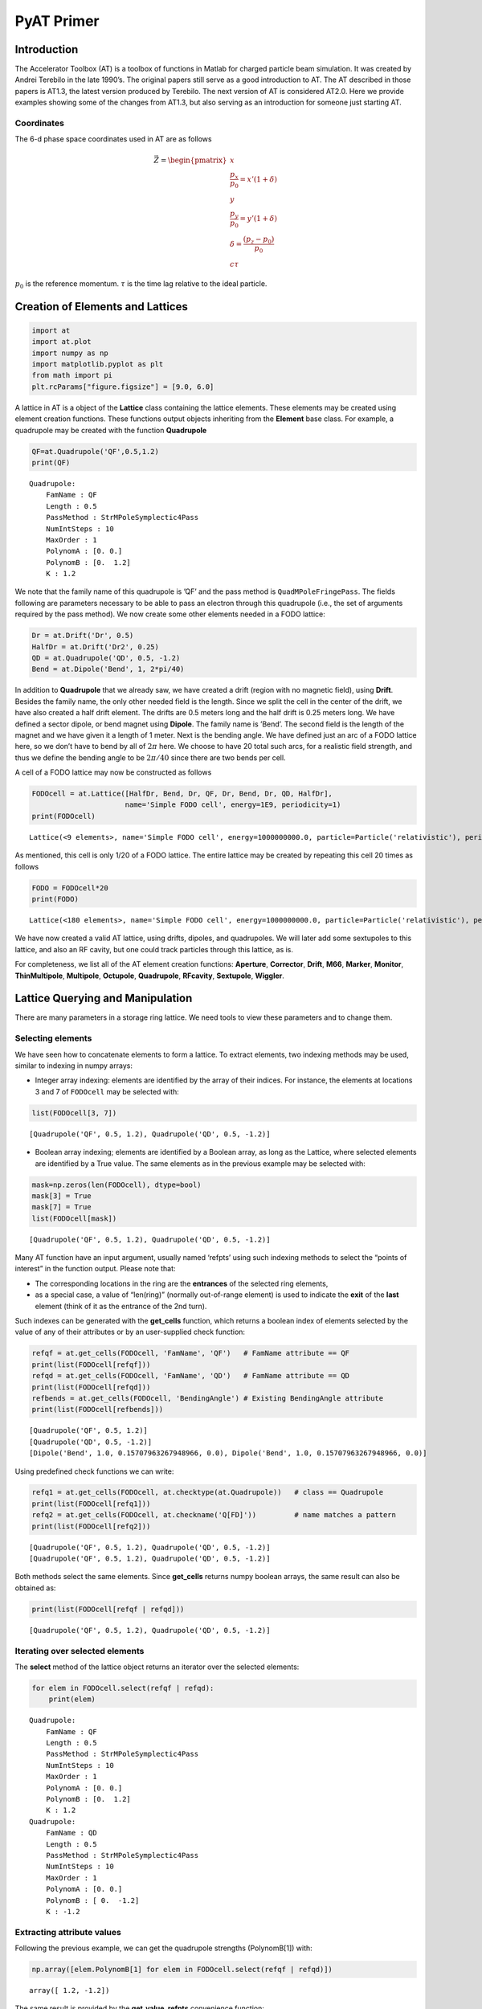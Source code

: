 PyAT Primer
===========

Introduction
------------

The Accelerator Toolbox (AT) is a toolbox of functions in Matlab for
charged particle beam simulation. It was created by Andrei Terebilo in
the late 1990’s. The original papers still serve as a good introduction
to AT. The AT described in those papers is AT1.3, the latest version
produced by Terebilo. The next version of AT is considered AT2.0. Here
we provide examples showing some of the changes from AT1.3, but also
serving as an introduction for someone just starting AT.

Coordinates
~~~~~~~~~~~

The 6-d phase space coordinates used in AT are as follows

.. math:: \vec Z = \begin{pmatrix} x \\ \frac{p_x}{p_0}=x'(1+\delta) \\ y \\ \frac{p_y}{p_0}=y'(1+\delta) \\ \delta=\frac{\left(p_z-p_0\right)}{p_0} \\ c\tau\end{pmatrix}

:math:`p_0` is the reference momentum. :math:`\tau` is the time lag
relative to the ideal particle.

Creation of Elements and Lattices
---------------------------------

.. code:: ipython3

    import at
    import at.plot
    import numpy as np
    import matplotlib.pyplot as plt
    from math import pi
    plt.rcParams["figure.figsize"] = [9.0, 6.0]

A lattice in AT is a object of the **Lattice** class containing the
lattice elements. These elements may be created using element creation
functions. These functions output objects inheriting from the
**Element** base class. For example, a quadrupole may be created with
the function **Quadrupole**

.. code:: ipython3

    QF=at.Quadrupole('QF',0.5,1.2)
    print(QF)


.. parsed-literal::

    Quadrupole:
    	FamName : QF
    	Length : 0.5
    	PassMethod : StrMPoleSymplectic4Pass
    	NumIntSteps : 10
    	MaxOrder : 1
    	PolynomA : [0. 0.]
    	PolynomB : [0.  1.2]
    	K : 1.2


We note that the family name of this quadrupole is ’QF’ and the pass
method is ``QuadMPoleFringePass``. The fields following are parameters
necessary to be able to pass an electron through this quadrupole (i.e.,
the set of arguments required by the pass method). We now create some
other elements needed in a FODO lattice:

.. code:: ipython3

    Dr = at.Drift('Dr', 0.5)
    HalfDr = at.Drift('Dr2', 0.25)
    QD = at.Quadrupole('QD', 0.5, -1.2)
    Bend = at.Dipole('Bend', 1, 2*pi/40)

In addition to **Quadrupole** that we already saw, we have created a
drift (region with no magnetic field), using **Drift**. Besides the
family name, the only other needed field is the length. Since we split
the cell in the center of the drift, we have also created a half drift
element. The drifts are 0.5 meters long and the half drift is 0.25
meters long. We have defined a sector dipole, or bend magnet using
**Dipole**. The family name is ’Bend’. The second field is the length of
the magnet and we have given it a length of 1 meter. Next is the bending
angle. We have defined just an arc of a FODO lattice here, so we don’t
have to bend by all of :math:`2\pi` here. We choose to have 20 total
such arcs, for a realistic field strength, and thus we define the
bending angle to be :math:`2\pi/40` since there are two bends per cell.

A cell of a FODO lattice may now be constructed as follows

.. code:: ipython3

    FODOcell = at.Lattice([HalfDr, Bend, Dr, QF, Dr, Bend, Dr, QD, HalfDr],
                          name='Simple FODO cell', energy=1E9, periodicity=1)
    print(FODOcell)


.. parsed-literal::

    Lattice(<9 elements>, name='Simple FODO cell', energy=1000000000.0, particle=Particle('relativistic'), periodicity=1)


As mentioned, this cell is only 1/20 of a FODO lattice. The entire
lattice may be created by repeating this cell 20 times as follows

.. code:: ipython3

    FODO = FODOcell*20
    print(FODO)


.. parsed-literal::

    Lattice(<180 elements>, name='Simple FODO cell', energy=1000000000.0, particle=Particle('relativistic'), periodicity=1)


We have now created a valid AT lattice, using drifts, dipoles, and
quadrupoles. We will later add some sextupoles to this lattice, and also
an RF cavity, but one could track particles through this lattice, as is.

For completeness, we list all of the AT element creation functions:
**Aperture**, **Corrector**, **Drift**, **M66**, **Marker**,
**Monitor**, **ThinMultipole**, **Multipole**, **Octupole**,
**Quadrupole**, **RFcavity**, **Sextupole**, **Wiggler**.

Lattice Querying and Manipulation
---------------------------------

There are many parameters in a storage ring lattice. We need tools to
view these parameters and to change them.

Selecting elements
~~~~~~~~~~~~~~~~~~

We have seen how to concatenate elements to form a lattice. To extract
elements, two indexing methods may be used, similar to indexing in numpy
arrays:

-  Integer array indexing: elements are identified by the array of their
   indices. For instance, the elements at locations 3 and 7 of
   ``FODOcell`` may be selected with:

.. code:: ipython3

    list(FODOcell[3, 7])




.. parsed-literal::

    [Quadrupole('QF', 0.5, 1.2), Quadrupole('QD', 0.5, -1.2)]



-  Boolean array indexing; elements are identified by a Boolean array,
   as long as the Lattice, where selected elements are identified by a
   True value. The same elements as in the previous example may be
   selected with:

.. code:: ipython3

    mask=np.zeros(len(FODOcell), dtype=bool)
    mask[3] = True
    mask[7] = True
    list(FODOcell[mask])




.. parsed-literal::

    [Quadrupole('QF', 0.5, 1.2), Quadrupole('QD', 0.5, -1.2)]



Many AT function have an input argument, usually named ‘refpts’ using
such indexing methods to select the “points of interest” in the function
output. Please note that:

-  The corresponding locations in the ring are the **entrances** of the
   selected ring elements,
-  as a special case, a value of “len(ring)” (normally out-of-range
   element) is used to indicate the **exit** of the **last** element
   (think of it as the entrance of the 2nd turn).

Such indexes can be generated with the **get_cells** function, which
returns a boolean index of elements selected by the value of any of
their attributes or by an user-supplied check function:

.. code:: ipython3

    refqf = at.get_cells(FODOcell, 'FamName', 'QF')   # FamName attribute == QF
    print(list(FODOcell[refqf]))
    refqd = at.get_cells(FODOcell, 'FamName', 'QD')   # FamName attribute == QD
    print(list(FODOcell[refqd]))
    refbends = at.get_cells(FODOcell, 'BendingAngle') # Existing BendingAngle attribute
    print(list(FODOcell[refbends]))


.. parsed-literal::

    [Quadrupole('QF', 0.5, 1.2)]
    [Quadrupole('QD', 0.5, -1.2)]
    [Dipole('Bend', 1.0, 0.15707963267948966, 0.0), Dipole('Bend', 1.0, 0.15707963267948966, 0.0)]


Using predefined check functions we can write:

.. code:: ipython3

    refq1 = at.get_cells(FODOcell, at.checktype(at.Quadrupole))   # class == Quadrupole
    print(list(FODOcell[refq1]))
    refq2 = at.get_cells(FODOcell, at.checkname('Q[FD]'))         # name matches a pattern
    print(list(FODOcell[refq2]))


.. parsed-literal::

    [Quadrupole('QF', 0.5, 1.2), Quadrupole('QD', 0.5, -1.2)]
    [Quadrupole('QF', 0.5, 1.2), Quadrupole('QD', 0.5, -1.2)]


Both methods select the same elements. Since **get_cells** returns numpy
boolean arrays, the same result can also be obtained as:

.. code:: ipython3

    print(list(FODOcell[refqf | refqd]))


.. parsed-literal::

    [Quadrupole('QF', 0.5, 1.2), Quadrupole('QD', 0.5, -1.2)]


Iterating over selected elements
~~~~~~~~~~~~~~~~~~~~~~~~~~~~~~~~

The **select** method of the lattice object returns an iterator over the
selected elements:

.. code:: ipython3

    for elem in FODOcell.select(refqf | refqd):
        print(elem)


.. parsed-literal::

    Quadrupole:
    	FamName : QF
    	Length : 0.5
    	PassMethod : StrMPoleSymplectic4Pass
    	NumIntSteps : 10
    	MaxOrder : 1
    	PolynomA : [0. 0.]
    	PolynomB : [0.  1.2]
    	K : 1.2
    Quadrupole:
    	FamName : QD
    	Length : 0.5
    	PassMethod : StrMPoleSymplectic4Pass
    	NumIntSteps : 10
    	MaxOrder : 1
    	PolynomA : [0. 0.]
    	PolynomB : [ 0.  -1.2]
    	K : -1.2


Extracting attribute values
~~~~~~~~~~~~~~~~~~~~~~~~~~~

Following the previous example, we can get the quadrupole strengths
(PolynomB[1]) with:

.. code:: ipython3

    np.array([elem.PolynomB[1] for elem in FODOcell.select(refqf | refqd)])




.. parsed-literal::

    array([ 1.2, -1.2])



The same result is provided by the **get_value_refpts** convenience
function:

.. code:: ipython3

    at.get_value_refpts(FODOcell, refqf | refqd, 'PolynomB', index=1)




.. parsed-literal::

    array([ 1.2, -1.2])



Setting attribute values
~~~~~~~~~~~~~~~~~~~~~~~~

Similarly, using a the Lattice iterator, we can write:

.. code:: ipython3

    new_strengths = [1.1, -1.3]
    for elem, strength in zip(FODOcell.select(refqf | refqd), new_strengths):
        elem.PolynomB[1] = strength
    # Check the result:
    np.array([elem.PolynomB[1] for elem in FODOcell.select(refqf | refqd)])




.. parsed-literal::

    array([ 1.1, -1.3])



Or with the **set_value_refpts** function:

.. code:: ipython3

    initial_strengths = [1.2, -1.2]
    at.set_value_refpts(FODOcell, refqf | refqd, 'PolynomB', initial_strengths, index=1)
    # Check the result:
    at.get_value_refpts(FODOcell, refqf | refqd, 'PolynomB', index=1)




.. parsed-literal::

    array([ 1.2, -1.2])



Tracking
--------

Once a lattice is defined, electrons may be tracked through it.
**lattice_pass** is the function that does the tracking. An example of
its use is as follows:

.. code:: ipython3

    nturns=200
    Z01 = np.array([.001, 0, 0, 0, 0, 0])
    Z02 = np.array([.002, 0, 0, 0, 0, 0])
    Z03 = np.array([.003, 0, 0, 0, 0, 0])
    Z1=at.lattice_pass(FODO,Z01,nturns)
    Z2=at.lattice_pass(FODO,Z02,nturns)
    Z3=at.lattice_pass(FODO,Z03,nturns)
    plt.plot(Z1[0, 0, 0, :], Z1[1, 0, 0, :],'.')
    plt.plot(Z2[0, 0, 0, :], Z2[1, 0, 0, :],'.')
    plt.plot(Z3[0, 0, 0, :], Z3[1, 0, 0, :],'.')




.. parsed-literal::

    [<matplotlib.lines.Line2D at 0x1260628b0>]




.. image:: ../images/output_33_1.png


In this example, we started with one initial condition, and all
subsequent turns are returned by **lattice_pass**. We may also start
with multiple initial conditions:

.. code:: ipython3

    Z0=np.asfortranarray(np.vstack((Z01,Z02,Z03)).T)
    print('Z0.shape:', Z0.shape)
    Z=at.lattice_pass(FODO,Z0,nturns)
    print(' Z.shape:', Z.shape)


.. parsed-literal::

    Z0.shape: (6, 3)
     Z.shape: (6, 3, 1, 200)


Now the same plot can be obtained with:

.. code:: ipython3

    plt.plot(Z[0, 0, 0, :], Z[1, 0, 0, :],'.')
    plt.plot(Z[0, 1, 0, :], Z[1, 1, 0, :],'.')
    plt.plot(Z[0, 2, 0, :], Z[1, 2, 0, :],'.')




.. parsed-literal::

    [<matplotlib.lines.Line2D at 0x1261635b0>]




.. image:: ../images/output_37_1.png


Computation of beam parameters
------------------------------

Now that particles can be tracked through the lattice, we can use the
tracking to understand different properties of the lattice. First, we
would like to understand the linear properties such as Twiss parameters,
tunes, chromaticities, etc. These can all be calculated with the
function **get_optics**.

.. code:: ipython3

    [_, beamdata, _] = at.get_optics(FODO, get_chrom=True)

The first argument is the FODO lattice we have created. The second
argument says we want to compute the optional chromaticity.

.. code:: ipython3

    print(beamdata.tune)
    print(beamdata.chromaticity)


.. parsed-literal::

    [0.21993568 0.91777806]
    [-6.3404156  -6.19856968]


which tells us the tunes are :math:`\nu_x = 0.2199` and
:math:`\nu_y = 0.9178` and the chromaticities are :math:`\xi_x = -6.34`,
:math:`\xi_y = -6.20`.

How did AT calculate these quantities? Without digging into the details
of **get_optics**, you could still figure it out, just based on the
ability to track with the **lattice_pass** function. In fact, AT
computes the one-turn transfer matrix by tracking several initial
conditions and interpolating. The one turn transfer matrix (here we
focus on 4x4) is computed with the function **find_m44** contained
within **get_optics**. Calling this on the FODO lattice, we find

.. code:: ipython3

    m44, _ = at.find_m44(FODO,0)
    print(m44)


.. parsed-literal::

    [[-0.6518562   1.90977797  0.          0.        ]
     [-0.87430341  1.02741279  0.          0.        ]
     [ 0.          0.         -0.1807342  -3.24829821]
     [ 0.          0.          0.41466639  1.91972581]]


The 0 as the second argument tells us to compute with :math:`\delta=0`.
We note that the ring is uncoupled, and computing the eigenvalues of
submatrices, we derive the tunes reported in **get_optics** above.

Computing the tunes with varying :math:`\delta` allows the computation
of the chromaticity.

Now, suppose we would like to change the tunes in our FODO lattice. We
know that we should change the quadrupole strengths, but we may not know
exactly what values to use.

Here we reach the question of tuning. How do we set the parameters for
these quadrupoles in order to correct the tunes? In principle we have
the tools that we need. We can set the values of the quadrupoles using
the function **set_value_refpts** and then recompute the chromaticity
with **get_optics**. But we still don’t know what values to actually
give the quadrupoles. One could compute the value, or instead use an
optimization routine to vary the values until the correct output tunes
are achieved. This is the approach followed with the function
**fit_tune**.

This allows you to vary quadrupole strengths until the desired tune
values are reached. It is used as follows:

First, we need to select two variable quadrupoles. As FODO has been
built, the same quadrupole QF is used in each cell, so varying its
strength will affect all cells. We just need to select the 1st one in
the ring:

.. code:: ipython3

    refqf = at.get_cells(FODO, at.checkname('QF')) # Select all QFs
    refqf1 = np.flatnonzero(refqf)[0]              # Get the 1st one
    refqd = at.get_cells(FODO, at.checkname('QD')) # Select all QDs
    refqd1 = np.flatnonzero(refqd)[0]              # Get the 1st one

Then we can call the fitting function to set the tunes to
:math:`\nu_x = 0.15` and :math:`\nu_y = 0.75` using the quadrupoles QF
and QD.

.. code:: ipython3

    at.fit_tune(FODO, refqf, refqd, [0.15, 0.75])


.. parsed-literal::

    
    Fitting Tune...
    Initial value [0.21993568 0.91777806]
    iter# 0 Res. 1.855491062674763e-06
    iter# 1 Res. 7.129086834236557e-10
    iter# 2 Res. 2.66800409160274e-13
    Final value [0.1500004  0.75000033] 
    


Let’s check the result:

.. code:: ipython3

    [_, beamdata, _]=at.get_optics(FODO)
    beamdata.tune




.. parsed-literal::

    array([0.1500004 , 0.75000033])



Giving satisfactory results for the tunes.

Now, in case you have some experience with storage ring dynamics, you
will know that these negative chromaticity values will lead to
instability and thus our FODO lattice, as is, is not acceptable. To fix
this problem, we add sextupoles to our lattice. We define a focusing and
defocussing sextupoles (0.1 meter long) as follows:

.. code:: ipython3

    SF = at.Sextupole('SF', 0.1, 0)
    SD = at.Sextupole('SD', 0.1, 0)
    drs = at.Drift('DRS', 0.2)

Now we want to add these to the lattice at locations where they will be
effective. We will put them in the middle of the 0.5 meter drift
sections: SF before the QF and SD before the QD. Let’s locate the
drifts:

.. code:: ipython3

    np.nonzero(at.get_cells(FODOcell, at.checkname("Dr")))




.. parsed-literal::

    (array([2, 4, 6]),)



We will insert SF in the middle of element 2 and SD in the middle of
element 6. Since the Lattice object is derived from the python ``list``,
we can use all the ``list`` methods to do this. For instance:

.. code:: ipython3

    FODOcellSext = FODOcell.copy()
    FODOcellSext[6:7] = [drs,SD,drs]
    FODOcellSext[2:3] = [drs,SF,drs]
    FODOSext = FODOcellSext*20
    print(FODOSext)


.. parsed-literal::

    Lattice(<260 elements>, name='Simple FODO cell', energy=1000000000.0, particle=Particle('relativistic'), periodicity=1)


.. code:: ipython3

    [_, beamdata, _] = at.get_optics(FODOSext, get_chrom=True)
    print(beamdata.tune)
    print(beamdata.chromaticity)


.. parsed-literal::

    [0.1500004  0.75000033]
    [-6.14477442 -5.93149994]


The tunes of FODOSext are identical to the ones of FODO. Now we need to
tune the sextupoles. For this, we will use the function **fit_chrom**.
This function works analogously to **fit_tune** except the sextupoles
are varied instead of the quadrupoles. Let’s locate the first
sextupoles:

.. code:: ipython3

    refsext = at.get_cells(FODOSext, at.checktype(at.Sextupole)) # Select all sextpoles
    refsf,refsd = np.flatnonzero(refsext)[:2]                    # Take the 1st ones

.. code:: ipython3

    at.fit_chrom(FODOSext, refsf, refsd, [0.5, 0.5])


.. parsed-literal::

    
    Fitting Chromaticity...
    Initial value [-6.14477442 -5.93149994]
    iter# 0 Res. 7.49072769210859e-06
    iter# 1 Res. 2.221474425226936e-13
    Final value [0.49999953 0.50000002] 
    


After changing the tunes and fixing the chromaticities, we find:

.. code:: ipython3

    [_, beamdata, _] = at.get_optics(FODOSext, get_chrom=True)
    print(beamdata.tune)
    print(beamdata.chromaticity)


.. parsed-literal::

    [0.1500004  0.75000033]
    [0.49999953 0.50000002]


You may have noticed that we ignored two outputs of **get_optics**. They
contains linear optics parameters that vary around the ring. These are
the Twiss parameters, dispersions, phase advance, and coupling
parameters. **elemdata0** is their values at the entrance of the ring,
**elemdata** is the values at the selected points of interest. To
compute them at all lattice elements, we call:

.. code:: ipython3

    [elemdata0, beamdata, elemdata] = at.get_optics(FODOcellSext, range(len(FODOcellSext)+1))

Examining **elemdata**, we find:

.. code:: ipython3

    print('elemdata.shape:', elemdata.shape)
    print('elemdata.fields:')
    for fld in elemdata.dtype.fields.keys():
        print(fld)


.. parsed-literal::

    elemdata.shape: (14,)
    elemdata.fields:
    alpha
    beta
    mu
    R
    A
    dispersion
    closed_orbit
    M
    s_pos


-  ’s_pos’ is the set of :math:`s` positions,
-  ’closed_orbit’ is the :math:`x,x',y,y'` coordinate vector of the
   closed orbit,
-  ’dispersion’ is the :math:`\eta_x,\eta'_x,\eta_y,\eta'_y` coordinate
   vector of dispersion,
-  ’M’ is the local :math:`4\times 4` transfer matrix,
-  ’beta’ gives the horizontal and vertical :math:`\beta` functions,
-  ’alpha’ gives the Twiss parameters :math:`\alpha_{x,y}`,
-  ’mu’ gives the phase advances (times :math:`2\pi`).

Let us use these results to plot the beta functions around the ring.

.. code:: ipython3

    plt.plot(elemdata.s_pos, elemdata.beta)
    plt.xlabel('s [m]')
    plt.ylabel(r'$\beta$ [m]');



.. image:: ../images/output_67_1.png


We may also plot the lattice parameters using a dedicated plot function
with the command:

.. code:: ipython3

    FODOcellSext.plot_beta();



.. image:: ../images/output_69_0.png


Note that the magnets are displayed below the function, giving a
convenient visualization. Also note that the lattice functions are
smoother than those we saw before. They have been computed at more
positions, by slicing the magnets in the **plot_beta** function.

Beam sizes
----------

The parameters computed thus far use only the tracking through the
lattice, with no radiation effects. In reality, for electrons, we know
that there are radiation effects which cause a damping and diffusion and
determine equilibrium emittances and beam sizes. This is computed in AT
by the **ohmi_envelope** function using the Ohmi envelope formalism.

In order to use **ohmi_envelope**, we first need to make sure the beam
is stable longitudinally as well, requiring us to add an RF cavity to
our FODO lattice. Let’s add an inactive cavity with the command

.. code:: ipython3

    RFC = at.RFCavity('RFC', 0.0, 0.0, 0.0, 1, 1.0E9, PassMethod='IdentityPass')
    FODOSext.insert(0, RFC)
    FODOSext.harmonic_number=100

Now, we need to set the values of the RF cavity. This can be done with
the function **set_cavity** as follows

.. code:: ipython3

    FODOSext.set_cavity(Voltage=0.5E6, Frequency=at.Frf.NOMINAL)
    print(RFC)


.. parsed-literal::

    RFCavity:
    	FamName : RFC
    	Length : 0.0
    	PassMethod : IdentityPass
    	Voltage : 500000.0
    	Frequency : 299792457.9999997
    	HarmNumber : 1
    	Energy : 1000000000.0
    	TimeLag : 0.0


which says that the each of the 20 RF cavities has a voltage of 25 kV.

**radiation_parameters** gives a summary of the lattice properties,
using the classical radiation integrals:

.. code:: ipython3

    print(at.radiation_parameters(FODOSext))


.. parsed-literal::

                  Frac. tunes: [0.1500004  0.75000033 0.01845048]
                        Tunes: [5.1500004  4.75000033]
               Chromaticities: [0.49999953 0.50000002]
     Momentum compact. factor: 4.279525e-02
                  Slip factor: -4.279499e-02
                       Energy: 1.000000e+09 eV
           Energy loss / turn: 1.389569e+04 eV
     Radiation integrals - I1: 4.279525335274485 m
                           I2: 0.9869604401089351 m^-1
                           I3: 0.15503138340149902 m^-2
                           I4: 0.10559305520899614 m^-1
                           I5: 0.020912844843729298 m^-1
              Mode emittances: [3.48204731e-08            nan            nan]
    Damping partition numbers: [0.89301187 1.         2.10698813]
                Damping times: [0.05376156 0.04800971 0.02278594] s
                Energy spread: 0.000330764
                 Bunch length: 0.0122102 m
             Cavities voltage: 500000.0 V
            Synchrotron phase: 3.1138 rd
        Synchrotron frequency: 55313.1 Hz


We may now turn radiation ON and call the function **ohmi_envelope** as
follows

.. code:: ipython3

    FODOSext.radiation_on()
    _, beamdata, _ = at.ohmi_envelope(FODOSext)
    print('beamdata.fields:')
    for fld in beamdata.dtype.fields.keys():
        print(fld)


.. parsed-literal::

    beamdata.fields:
    tunes
    damping_rates
    mode_matrices
    mode_emittances


-  ’tunes’ gives the 3 tunes of the 6D motion;
-  ’damping_rates’,
-  ’mode_matrices’ are the sigma matrices of the 3 independent motions
-  ’mode_emittances’ are the 3 modal emittances.

An easy way to summarize these results is provided by the
**envelope_parameters** function:

.. code:: ipython3

    print(at.envelope_parameters(FODOSext))


.. parsed-literal::

      Frac. tunes (6D motion): [0.14995922 0.75000148 0.0184657 ]
                       Energy: 1.000000e+09 eV
           Energy loss / turn: 1.389569e+04 eV
              Mode emittances: [3.47973047e-08 6.71489487e-37 4.03132669e-06]
    Damping partition numbers: [0.89298373 0.99999977 2.1070165 ]
                Damping times: [0.05376455 0.04801088 0.02278618] s
                Energy spread: 0.000330959
                 Bunch length: 0.0122209 m
             Cavities voltage: 500000.0 V
            Synchrotron phase: 3.1138 rd
        Synchrotron frequency: 55358.8 Hz


We see that our FODO lattice has an emittance of 34.80 nm, an energy
spread of :math:`3.3\times 10^{-4}` and a bunch length of 12.2 mm.

Bibliography
------------

`1 <https://www.slac.stanford.edu/pubs/slacpubs/8500/slac-pub-8732.pdf>`__
A. Terebilo *Accelerator Toolbox for Matlab*, SLAC-PUB 8732 (May 2001)

`2 <https://inspirehep.net/files/298dd81ab9ce89bfb2a42442b46b0379>`__
A. Terebilo, *Accelerator Modelling with Matlab Accelerator Toolbox*,
PAC 2001 Proceedings

`3 <https://inspirehep.net/files/8507fec63dc914e41a782b13b831c64e>`__
B. Nash *et al.*, *New Functionality for Beam Dynamics in Accelerator
Toolbox*, IPAC 2015

`4 <https://journals.aps.org/prab/pdf/10.1103/PhysRevSTAB.2.074001>`__
D. Sagan, D. Rubin, *Linear Analysis of Coupled Lattices*, Phys.
Rev. Special Topics - Accelerators and Beams, Vol 2,(1999)
